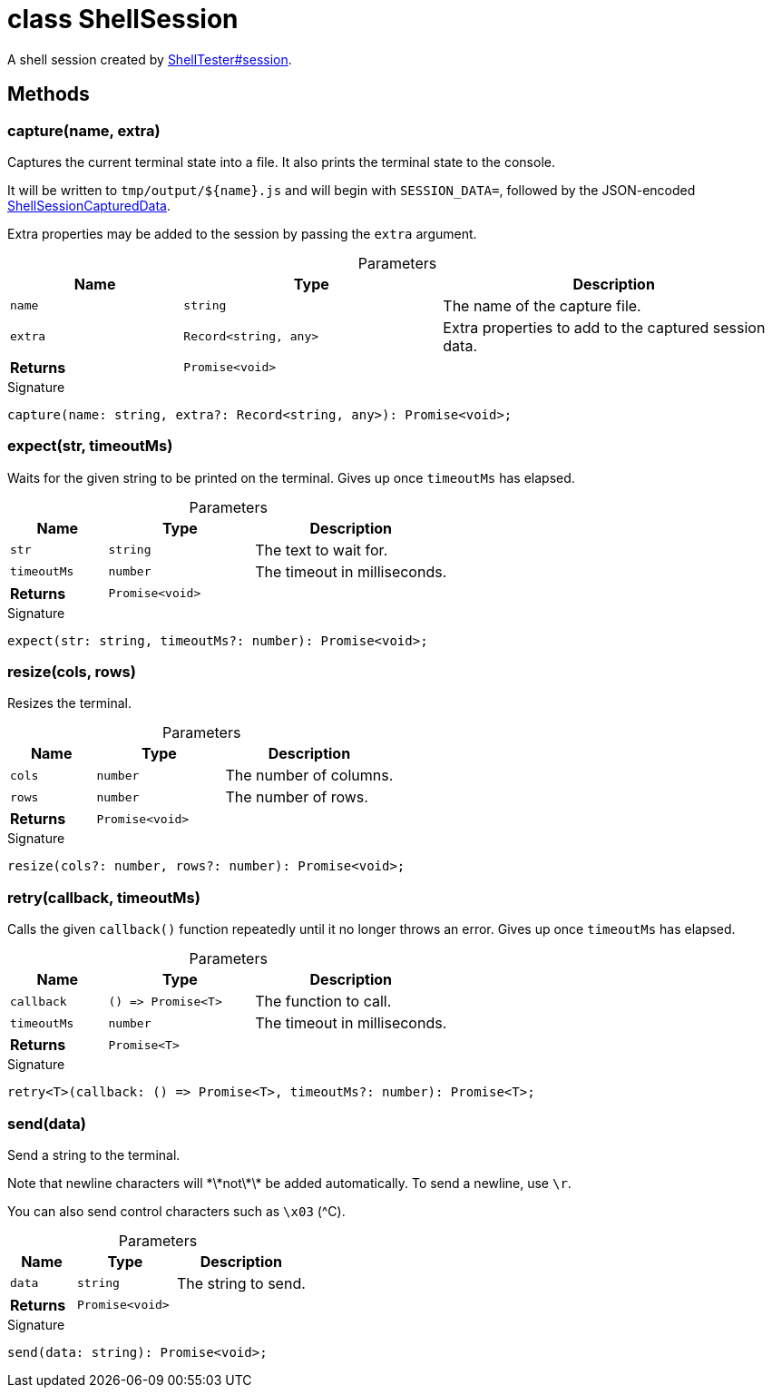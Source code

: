 = class ShellSession

A shell session created by xref:shell-tester_ShellTester_class.adoc#shell-tester_ShellTester_session_member_1[ShellTester#session].

== Methods

[id="shell-tester_ShellSession_capture_member_1"]
=== capture(name, extra)

========

Captures the current terminal state into a file. It also prints the terminal state to the console.

It will be written to `tmp/output/${name}.js` and will begin with `SESSION_DATA=`, followed by the JSON-encoded xref:shell-tester_ShellSessionCapturedData_interface.adoc[ShellSessionCapturedData].

Extra properties may be added to the session by passing the `extra` argument.

.Parameters
[%header%footer,cols="2,3,4",caption=""]
|===
|Name |Type |Description

m|name
m|string
|The name of the capture file.

m|extra
m|Record&lt;string, any&gt;
|Extra properties to add to the captured session data.

s|Returns
m|Promise&lt;void&gt;
|
|===

.Signature
[source,typescript]
----
capture(name: string, extra?: Record<string, any>): Promise<void>;
----

========
[id="shell-tester_ShellSession_expect_member_1"]
=== expect(str, timeoutMs)

========

Waits for the given string to be printed on the terminal. Gives up once `timeoutMs` has elapsed.

.Parameters
[%header%footer,cols="2,3,4",caption=""]
|===
|Name |Type |Description

m|str
m|string
|The text to wait for.

m|timeoutMs
m|number
|The timeout in milliseconds.

s|Returns
m|Promise&lt;void&gt;
|
|===

.Signature
[source,typescript]
----
expect(str: string, timeoutMs?: number): Promise<void>;
----

========
[id="shell-tester_ShellSession_resize_member_1"]
=== resize(cols, rows)

========

Resizes the terminal.

.Parameters
[%header%footer,cols="2,3,4",caption=""]
|===
|Name |Type |Description

m|cols
m|number
|The number of columns.

m|rows
m|number
|The number of rows.

s|Returns
m|Promise&lt;void&gt;
|
|===

.Signature
[source,typescript]
----
resize(cols?: number, rows?: number): Promise<void>;
----

========
[id="shell-tester_ShellSession_retry_member_1"]
=== retry(callback, timeoutMs)

========

Calls the given `callback()` function repeatedly until it no longer throws an error. Gives up once `timeoutMs` has elapsed.

.Parameters
[%header%footer,cols="2,3,4",caption=""]
|===
|Name |Type |Description

m|callback
m|() =&gt; Promise&lt;T&gt;
|The function to call.

m|timeoutMs
m|number
|The timeout in milliseconds.

s|Returns
m|Promise&lt;T&gt;
|
|===

.Signature
[source,typescript]
----
retry<T>(callback: () => Promise<T>, timeoutMs?: number): Promise<T>;
----

========
[id="shell-tester_ShellSession_send_member_1"]
=== send(data)

========

Send a string to the terminal.

Note that newline characters will \*\*not\*\* be added automatically. To send a newline, use `\r`.

You can also send control characters such as `\x03` (^C).

.Parameters
[%header%footer,cols="2,3,4",caption=""]
|===
|Name |Type |Description

m|data
m|string
|The string to send.

s|Returns
m|Promise&lt;void&gt;
|
|===

.Signature
[source,typescript]
----
send(data: string): Promise<void>;
----

========
